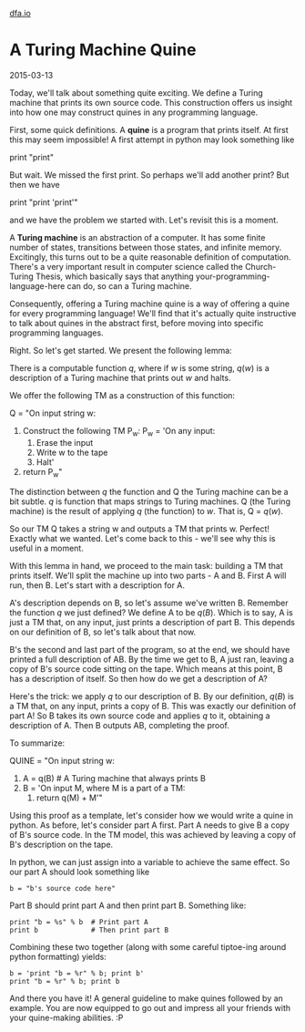 #+HTML_HEAD: <link rel="stylesheet" type="text/css" href="no.css" />
#+OPTIONS: toc:nil
#+OPTIONS: num:nil
#+OPTIONS: html-postamble:nil
[[file:index.html][dfa.io]]
* A Turing Machine Quine

2015-03-13

Today, we'll talk about something quite exciting. We define a Turing
machine that prints its own source code. This construction offers us
insight into how one may construct quines in any programming language.

First, some quick definitions. A *quine* is a program that prints
itself. At first this may seem impossible! A first attempt in python
may look something like

print "print"

But wait. We missed the first print. So perhaps we'll add another
print? But then we have

print "print 'print'"

and we have the problem we started with. Let's revisit this is a
moment.

A *Turing machine* is an abstraction of a computer. It has some finite
number of states, transitions between those states, and infinite
memory. Excitingly, this turns out to be a quite reasonable definition
of computation. There's a very important result in computer science
called the Church-Turing Thesis, which basically says that anything
your-programming-language-here can do, so can a Turing machine.

Consequently, offering a Turing machine quine is a way of offering a
quine for every programming language! We'll find that it's actually
quite instructive to talk about quines in the abstract first, before
moving into specific programming languages.

Right. So let's get started. We present the following lemma:

There is a computable function $q$, where if $w$ is some string,
$q(w)$ is a description of a Turing machine that prints out
$w$ and halts.

We offer the following TM as a construction of this function:

Q = "On input string w:
    1. Construct the following TM P_w:
        P_w = 'On any input:
            1. Erase the input
            2. Write w to the tape
            3. Halt'
    2. return P_w"

The distinction between $q$ the function and Q the Turing machine
can be a bit subtle. $q$ is function that maps strings to Turing
machines. Q (the Turing machine) is the result of applying $q$
(the function) to $w$. That is, Q = $q(w)$.

So our TM Q takes a string w and outputs a TM that prints w. Perfect!
Exactly what we wanted. Let's come back to this - we'll see why this
is useful in a moment.

With this lemma in hand, we proceed to the main task: building a TM
that prints itself. We'll split the machine up into two parts - A and
B. First A will run, then B. Let's start with a description for A.

A's description depends on B, so let's assume we've written
B. Remember the function $q$ we just defined? We define A to be
$q(B)$. Which is to say, A is just a TM that, on any input, just
prints a description of part B. This depends on our definition of B,
so let's talk about that now.

B's the second and last part of the program, so at the end, we should
have printed a full description of AB. By the time we get to B, A just
ran, leaving a copy of B's source code sitting on the tape. Which
means at this point, B has a description of itself. So then how do we
get a description of A?

Here's the trick: we apply $q$ to our description of B. By our
definition, $q(B)$ is a TM that, on any input, prints a copy of
B. This was exactly our definition of part A!  So B takes its own
source code and applies $q$ to it, obtaining a description of
A. Then B outputs AB, completing the proof.

To summarize:

QUINE = "On input string w:
    1. A = q(B) # A Turing machine that always prints B
    2. B = 'On input M, where M is a part of a TM:
        1. return q(M) + M'"

Using this proof as a template, let's consider how we would write a
quine in python. As before, let's consider part A first. Part A needs
to give B a copy of B's source code. In the TM model, this was
achieved by leaving a copy of B's description on the tape.

In python, we can just assign into a variable to achieve the same
effect. So our part A should look something like

#+BEGIN_EXAMPLE
b = "b's source code here"
#+END_EXAMPLE

Part B should print part A and then print part B. Something like:

#+BEGIN_EXAMPLE
print "b = %s" % b  # Print part A
print b             # Then print part B
#+END_EXAMPLE

Combining these two together (along with some careful tiptoe-ing
around python formatting) yields:

#+BEGIN_EXAMPLE
b = 'print "b = %r" % b; print b'
print "b = %r" % b; print b
#+END_EXAMPLE

And there you have it! A general guideline to make quines followed by
an example. You are now equipped to go out and impress all your
friends with your quine-making abilities. :P

